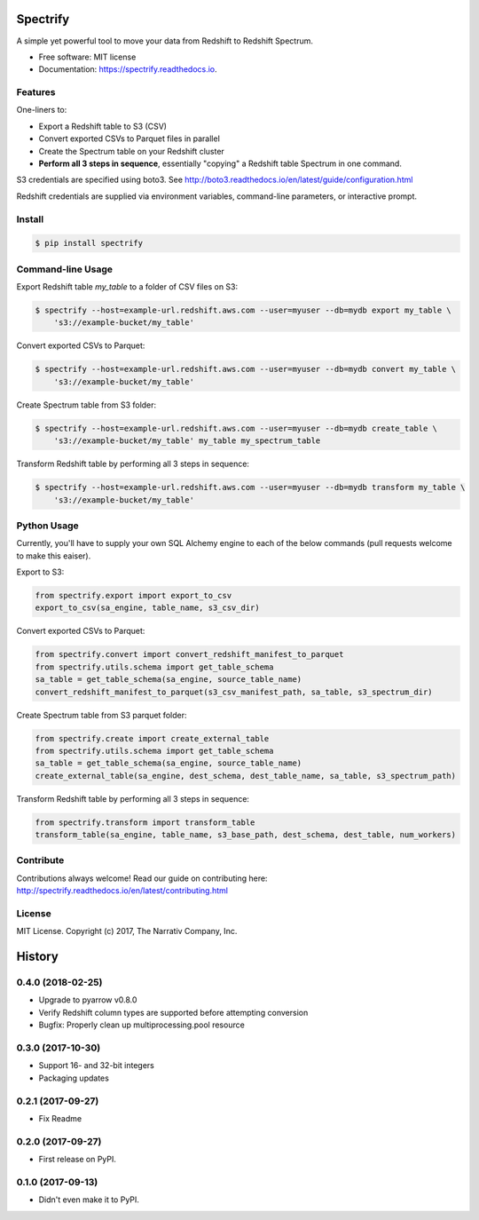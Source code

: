 =========
Spectrify
=========


.. image:: https://img.shields.io/pypi/v/spectrify.svg
    :target: https://pypi.python.org/pypi/spectrify

.. image:: https://img.shields.io/travis/hellonarrativ/spectrify.svg
    :target: https://travis-ci.org/hellonarrativ/spectrify

.. image:: https://readthedocs.org/projects/spectrify/badge/?version=latest
    :target: https://spectrify.readthedocs.io/en/latest/?badge=latest
    :alt: Documentation Status


A simple yet powerful tool to move your data from Redshift to Redshift Spectrum.


* Free software: MIT license
* Documentation: https://spectrify.readthedocs.io.


Features
--------

One-liners to:

* Export a Redshift table to S3 (CSV)
* Convert exported CSVs to Parquet files in parallel
* Create the Spectrum table on your Redshift cluster
* **Perform all 3 steps in sequence**, essentially "copying" a Redshift table Spectrum in one command.

S3 credentials are specified using boto3. See http://boto3.readthedocs.io/en/latest/guide/configuration.html

Redshift credentials are supplied via environment variables, command-line parameters, or interactive prompt.

Install
--------

.. code-block:: bash

    $ pip install spectrify


Command-line Usage
------------------

Export Redshift table `my_table` to a folder of CSV files on S3:

.. code-block::

    $ spectrify --host=example-url.redshift.aws.com --user=myuser --db=mydb export my_table \
        's3://example-bucket/my_table'

Convert exported CSVs to Parquet:

.. code-block::

    $ spectrify --host=example-url.redshift.aws.com --user=myuser --db=mydb convert my_table \
        's3://example-bucket/my_table'

Create Spectrum table from S3 folder:

.. code-block::

    $ spectrify --host=example-url.redshift.aws.com --user=myuser --db=mydb create_table \
        's3://example-bucket/my_table' my_table my_spectrum_table

Transform Redshift table by performing all 3 steps in sequence:

.. code-block::

    $ spectrify --host=example-url.redshift.aws.com --user=myuser --db=mydb transform my_table \
        's3://example-bucket/my_table'


Python Usage
------------

Currently, you'll have to supply your own SQL Alchemy engine to each of the below commands (pull requests welcome to make this eaiser).

Export to S3:

.. code-block:: python

    from spectrify.export import export_to_csv
    export_to_csv(sa_engine, table_name, s3_csv_dir)

Convert exported CSVs to Parquet:

.. code-block:: python

    from spectrify.convert import convert_redshift_manifest_to_parquet
    from spectrify.utils.schema import get_table_schema
    sa_table = get_table_schema(sa_engine, source_table_name)
    convert_redshift_manifest_to_parquet(s3_csv_manifest_path, sa_table, s3_spectrum_dir)

Create Spectrum table from S3 parquet folder:

.. code-block:: python

    from spectrify.create import create_external_table
    from spectrify.utils.schema import get_table_schema
    sa_table = get_table_schema(sa_engine, source_table_name)
    create_external_table(sa_engine, dest_schema, dest_table_name, sa_table, s3_spectrum_path)

Transform Redshift table by performing all 3 steps in sequence:

.. code-block:: python

    from spectrify.transform import transform_table
    transform_table(sa_engine, table_name, s3_base_path, dest_schema, dest_table, num_workers)

Contribute
----------
Contributions always welcome! Read our guide on contributing here: http://spectrify.readthedocs.io/en/latest/contributing.html

License
-------
MIT License. Copyright (c) 2017, The Narrativ Company, Inc.


=======
History
=======

0.4.0 (2018-02-25)
------------------

* Upgrade to pyarrow v0.8.0
* Verify Redshift column types are supported before attempting conversion
* Bugfix: Properly clean up multiprocessing.pool resource


0.3.0 (2017-10-30)
------------------

* Support 16- and 32-bit integers
* Packaging updates


0.2.1 (2017-09-27)
------------------

* Fix Readme


0.2.0 (2017-09-27)
------------------

* First release on PyPI.


0.1.0 (2017-09-13)
------------------

* Didn't even make it to PyPI.


